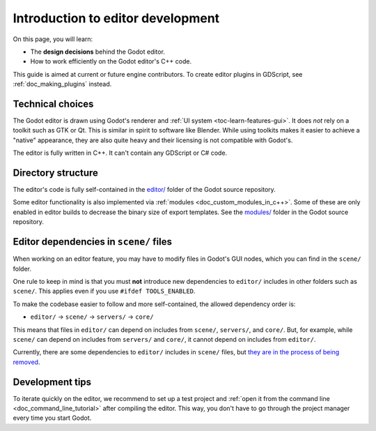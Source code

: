 .. _doc_introduction_to_editor_development:

Introduction to editor development
==================================

On this page, you will learn:

- The **design decisions** behind the Godot editor.
- How to work efficiently on the Godot editor's C++ code.

This guide is aimed at current or future engine contributors.
To create editor plugins in GDScript, see :ref:`doc_making_plugins` instead.

.. seealso::

    If you are new to Godot, we recommended you to read
    :ref:`doc_godot_design_philosophy` before continuing. Since the Godot editor
    is a Godot project written in C++, much of the engine's philosophy applies
    to the editor.

Technical choices
-----------------

The Godot editor is drawn using Godot's renderer and
:ref:`UI system <toc-learn-features-gui>`. It does *not* rely on a toolkit
such as GTK or Qt. This is similar in spirit to software like Blender.
While using toolkits makes it easier to achieve a "native" appearance, they are
also quite heavy and their licensing is not compatible with Godot's.

The editor is fully written in C++. It can't contain any GDScript or C# code.

Directory structure
-------------------

The editor's code is fully self-contained in the
`editor/ <https://github.com/godotengine/godot/tree/master/editor>`__ folder
of the Godot source repository.

Some editor functionality is also implemented via
:ref:`modules <doc_custom_modules_in_c++>`. Some of these are only enabled in
editor builds to decrease the binary size of export templates. See the
`modules/ <https://github.com/godotengine/godot/tree/master/modules>`__ folder
in the Godot source repository.

Editor dependencies in ``scene/`` files
---------------------------------------

When working on an editor feature, you may have to modify files in
Godot's GUI nodes, which you can find in the ``scene/`` folder.

One rule to keep in mind is that you must **not** introduce new dependencies to
``editor/`` includes in other folders such as ``scene/``. This applies even if
you use ``#ifdef TOOLS_ENABLED``.

To make the codebase easier to follow and more self-contained, the allowed
dependency order is:

- ``editor/`` -> ``scene/`` -> ``servers/`` -> ``core/``

This means that files in ``editor/`` can depend on includes from ``scene/``,
``servers/``, and ``core/``. But, for example, while ``scene/`` can depend on includes
from ``servers/`` and ``core/``, it cannot depend on includes from ``editor/``.

Currently, there are some dependencies to ``editor/`` includes in ``scene/``
files, but
`they are in the process of being removed <https://github.com/godotengine/godot/issues/29730>`__.

Development tips
----------------

To iterate quickly on the editor, we recommend to set up a test project and
:ref:`open it from the command line <doc_command_line_tutorial>` after compiling
the editor. This way, you don't have to go through the project manager every
time you start Godot.
